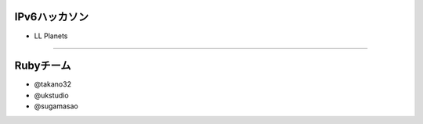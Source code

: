==============
IPv6ハッカソン
==============

- LL Planets

----

==========
Rubyチーム
==========

- @takano32

- @ukstudio

- @sugamasao

